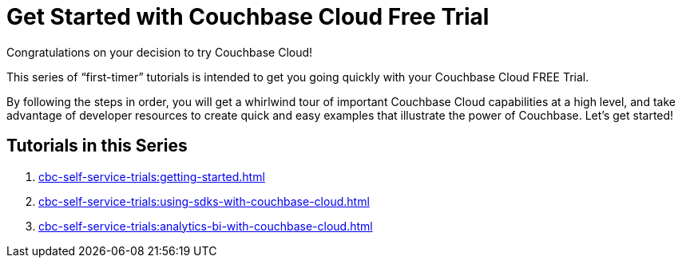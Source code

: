 = Get Started with Couchbase Cloud Free Trial
:description: Getting started with the 30-day free trial of Couchbase Cloud.

Congratulations on your decision to try Couchbase Cloud!

This series of “first-timer” tutorials is intended to get you going quickly with your Couchbase Cloud FREE Trial. 

By following the steps in order, you will get a whirlwind tour of important Couchbase Cloud capabilities at a high level, and take advantage of developer resources to create quick and easy examples that illustrate the power of Couchbase. Let's get started!

== Tutorials in this Series

. xref:cbc-self-service-trials:getting-started.adoc[]
. xref:cbc-self-service-trials:using-sdks-with-couchbase-cloud.adoc[]
. xref:cbc-self-service-trials:analytics-bi-with-couchbase-cloud.adoc[]


